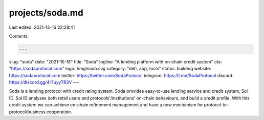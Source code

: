 projects/soda.md
================

Last edited: 2021-12-16 22:28:41

Contents:

.. code-block:: md

    ---
slug: "soda"
date: "2021-10-18"
title: "Soda"
logline: "A lending platform with on-chain credit system"
cta: "https://sodaprotocol.com"
logo: /img/soda.svg
category: "defi, app, tools"
status: building
website: https://sodaprotocol.com
twitter: https://twitter.com/SodaProtocol
telegram: https://t.me/SodaProtocol
discord: https://discord.gg/4r7uyyTR3V
---

Soda is a lending protocol with credit rating system. Soda provides easy-to-use lending service and credit system, Sol ID. Sol ID analyses both retail users and protocols'/institutions' on-chain behaviours, and build a credit profile. With this credit system we can achieve on-chain refinement management and have a new mechanism for protocol-to-protocol/business cooperation.


